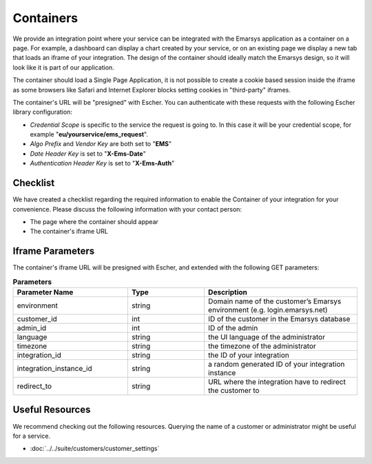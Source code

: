 Containers
==========

We provide an integration point where your service can be integrated with the Emarsys application as a container
on a page. For example, a dashboard can display a chart created by your service, or on an existing page we display
a new tab that loads an iframe of your integration. The design of the container should ideally match the Emarsys
design, so it will look like it is part of our application.

The container should load a Single Page Application, it is not possible to create a cookie based session inside
the iframe as some browsers like Safari and Internet Explorer blocks setting cookies in "third-party" iframes.

The container's URL will be "presigned" with Escher. You can authenticate with these requests with the following
Escher library configuration:

* *Credential Scope* is specific to the service the request is going to. In this case it will be your credential
  scope, for example "**eu/yourservice/ems_request**".
* *Algo Prefix* and *Vendor Key* are both set to "**EMS**"
* *Date Header Key* is set to "**X-Ems-Date**"
* *Authentication Header Key* is set to "**X-Ems-Auth**"

Checklist
---------

We have created a checklist regarding the required information to enable the Container of your integration for your
convenience. Please discuss the following information with your contact person:

* The page where the container should appear
* The container's iframe URL

Iframe Parameters
-----------------

The container's iframe URL will be presigned with Escher, and extended with the following GET parameters:

.. list-table:: **Parameters**
   :header-rows: 1
   :widths: 30 20 40

   * - Parameter Name
     - Type
     - Description
   * - environment
     - string
     - Domain name of the customer’s Emarsys environment (e.g. login.emarsys.net)
   * - customer_id
     - int
     - ID of the customer in the Emarsys database
   * - admin_id
     - int
     - ID of the admin
   * - language
     - string
     - the UI language of the administrator
   * - timezone
     - string
     - the timezone of the administrator
   * - integration_id
     - string
     - the ID of your integration
   * - integration_instance_id
     - string
     - a random generated ID of your integration instance
   * - redirect_to
     - string
     - URL where the integration have to redirect the customer to

Useful Resources
----------------

We recommend checking out the following resources. Querying the name of a customer or administrator might be useful
for a service.

* :doc:`../../suite/customers/customer_settings`
